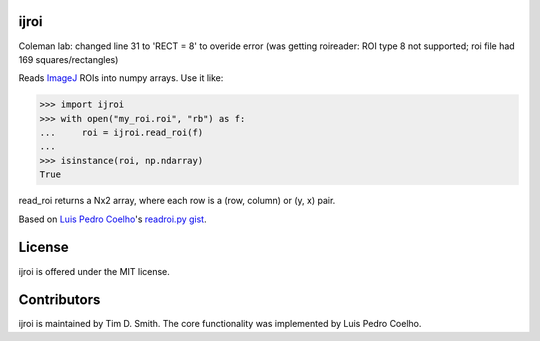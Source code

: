 ijroi |Build Status| |Coverage Status| |PyPI page| |MIT license|
================================================================

Coleman lab: changed line 31 to 'RECT = 8' to overide error (was getting roireader: ROI type 8 not supported; roi file had 169 squares/rectangles)
                

Reads `ImageJ <http://imagej.net/Welcome>`__ ROIs into numpy arrays. Use
it like:

.. code:: python

    >>> import ijroi
    >>> with open("my_roi.roi", "rb") as f:
    ...     roi = ijroi.read_roi(f)
    ...
    >>> isinstance(roi, np.ndarray)
    True

read\_roi returns a Nx2 array, where each row is a (row, column) or (y,
x) pair.

Based on `Luis Pedro Coelho <https://github.com/luispedro>`__'s
`readroi.py gist <https://gist.github.com/luispedro/3437255>`__.

License
=======

ijroi is offered under the MIT license.

Contributors
============

ijroi is maintained by Tim D. Smith. The core functionality was
implemented by Luis Pedro Coelho.

.. |Build Status| image:: https://travis-ci.org/tdsmith/ijroi.svg?branch=master
   :target: https://travis-ci.org/tdsmith/ijroi
.. |Coverage Status| image:: https://coveralls.io/repos/tdsmith/ijroi/badge.svg?branch=master
   :target: https://coveralls.io/r/tdsmith/ijroi?branch=master
.. |PyPI page| image:: https://img.shields.io/pypi/dm/ijroi.svg
   :target: https://pypi.python.org/pypi/ijroi
.. |MIT license| image:: https://img.shields.io/pypi/l/ijroi.svg
   :target: https://github.com/tdsmith/ijroi/blob/master/COPYING
